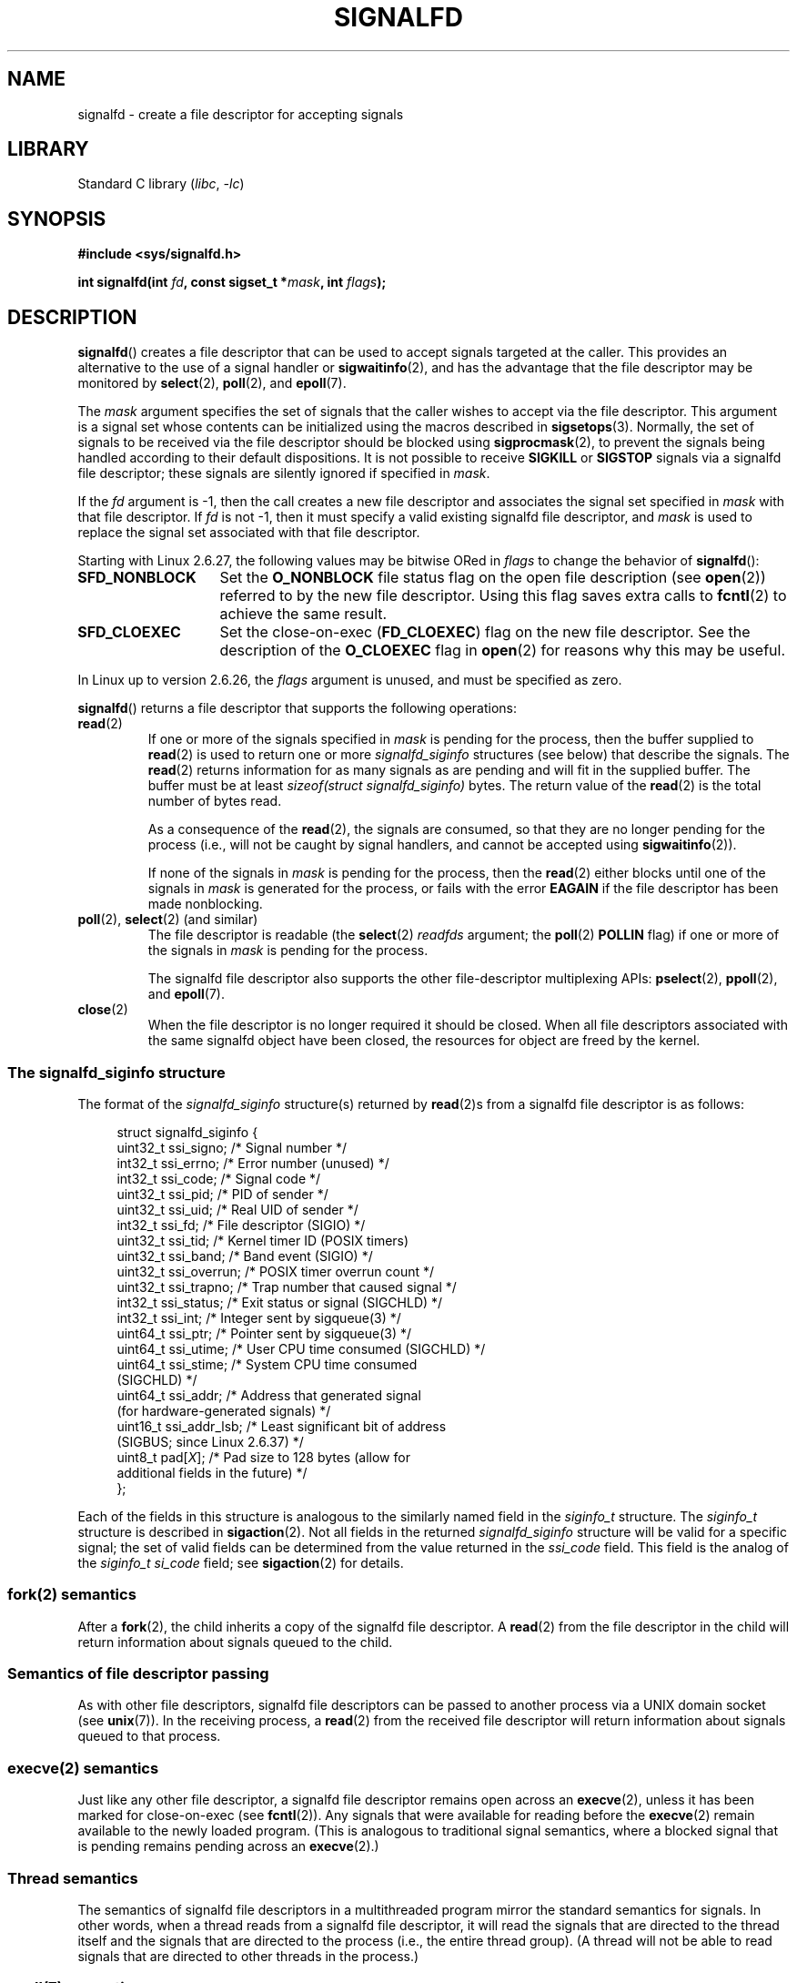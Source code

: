 .\" Copyright (C) 2008 Michael Kerrisk <mtk.manpages@gmail.com>
.\" starting from a version by Davide Libenzi <davidel@xmailserver.org>
.\"
.\" SPDX-License-Identifier: GPL-2.0-or-later
.\"
.TH SIGNALFD 2 2021-03-22 Linux "Linux Programmer's Manual"
.SH NAME
signalfd \- create a file descriptor for accepting signals
.SH LIBRARY
Standard C library
.RI ( libc ", " -lc )
.SH SYNOPSIS
.nf
.B #include <sys/signalfd.h>
.PP
.BI "int signalfd(int " fd ", const sigset_t *" mask ", int " flags );
.fi
.SH DESCRIPTION
.BR signalfd ()
creates a file descriptor that can be used to accept signals
targeted at the caller.
This provides an alternative to the use of a signal handler or
.BR sigwaitinfo (2),
and has the advantage that the file descriptor may be monitored by
.BR select (2),
.BR poll (2),
and
.BR epoll (7).
.PP
The
.I mask
argument specifies the set of signals that the caller
wishes to accept via the file descriptor.
This argument is a signal set whose contents can be initialized
using the macros described in
.BR sigsetops (3).
Normally, the set of signals to be received via the
file descriptor should be blocked using
.BR sigprocmask (2),
to prevent the signals being handled according to their default
dispositions.
It is not possible to receive
.B SIGKILL
or
.B SIGSTOP
signals via a signalfd file descriptor;
these signals are silently ignored if specified in
.IR mask .
.PP
If the
.I fd
argument is \-1,
then the call creates a new file descriptor and associates the
signal set specified in
.I mask
with that file descriptor.
If
.I fd
is not \-1,
then it must specify a valid existing signalfd file descriptor, and
.I mask
is used to replace the signal set associated with that file descriptor.
.PP
Starting with Linux 2.6.27, the following values may be bitwise ORed in
.IR flags
to change the behavior of
.BR signalfd ():
.TP 14
.B SFD_NONBLOCK
Set the
.BR O_NONBLOCK
file status flag on the open file description (see
.BR open (2))
referred to by the new file descriptor.
Using this flag saves extra calls to
.BR fcntl (2)
to achieve the same result.
.TP
.B SFD_CLOEXEC
Set the close-on-exec
.RB ( FD_CLOEXEC )
flag on the new file descriptor.
See the description of the
.B O_CLOEXEC
flag in
.BR open (2)
for reasons why this may be useful.
.PP
In Linux up to version 2.6.26, the
.I flags
argument is unused, and must be specified as zero.
.PP
.BR signalfd ()
returns a file descriptor that supports the following operations:
.TP
.BR read (2)
If one or more of the signals specified in
.I mask
is pending for the process, then the buffer supplied to
.BR read (2)
is used to return one or more
.I signalfd_siginfo
structures (see below) that describe the signals.
The
.BR read (2)
returns information for as many signals as are pending and will
fit in the supplied buffer.
The buffer must be at least
.I "sizeof(struct signalfd_siginfo)"
bytes.
The return value of the
.BR read (2)
is the total number of bytes read.
.IP
As a consequence of the
.BR read (2),
the signals are consumed,
so that they are no longer pending for the process
(i.e., will not be caught by signal handlers,
and cannot be accepted using
.BR sigwaitinfo (2)).
.IP
If none of the signals in
.I mask
is pending for the process, then the
.BR read (2)
either blocks until one of the signals in
.I mask
is generated for the process,
or fails with the error
.B EAGAIN
if the file descriptor has been made nonblocking.
.TP
.BR poll "(2), " select "(2) (and similar)"
The file descriptor is readable
(the
.BR select (2)
.I readfds
argument; the
.BR poll (2)
.B POLLIN
flag)
if one or more of the signals in
.I mask
is pending for the process.
.IP
The signalfd file descriptor also supports the other file-descriptor
multiplexing APIs:
.BR pselect (2),
.BR ppoll (2),
and
.BR epoll (7).
.TP
.BR close (2)
When the file descriptor is no longer required it should be closed.
When all file descriptors associated with the same signalfd object
have been closed, the resources for object are freed by the kernel.
.SS The signalfd_siginfo structure
The format of the
.I signalfd_siginfo
structure(s) returned by
.BR read (2)s
from a signalfd file descriptor is as follows:
.PP
.in +4n
.EX
struct signalfd_siginfo {
    uint32_t ssi_signo;    /* Signal number */
    int32_t  ssi_errno;    /* Error number (unused) */
    int32_t  ssi_code;     /* Signal code */
    uint32_t ssi_pid;      /* PID of sender */
    uint32_t ssi_uid;      /* Real UID of sender */
    int32_t  ssi_fd;       /* File descriptor (SIGIO) */
    uint32_t ssi_tid;      /* Kernel timer ID (POSIX timers)
    uint32_t ssi_band;     /* Band event (SIGIO) */
    uint32_t ssi_overrun;  /* POSIX timer overrun count */
    uint32_t ssi_trapno;   /* Trap number that caused signal */
.\" ssi_trapno is unused on most arches
    int32_t  ssi_status;   /* Exit status or signal (SIGCHLD) */
    int32_t  ssi_int;      /* Integer sent by sigqueue(3) */
    uint64_t ssi_ptr;      /* Pointer sent by sigqueue(3) */
    uint64_t ssi_utime;    /* User CPU time consumed (SIGCHLD) */
    uint64_t ssi_stime;    /* System CPU time consumed
                              (SIGCHLD) */
    uint64_t ssi_addr;     /* Address that generated signal
                              (for hardware\-generated signals) */
    uint16_t ssi_addr_lsb; /* Least significant bit of address
                              (SIGBUS; since Linux 2.6.37) */
.\" ssi_addr_lsb: commit b8aeec34175fc8fe8b0d40efea4846dfc1ba663e
    uint8_t  pad[\fIX\fP];       /* Pad size to 128 bytes (allow for
                              additional fields in the future) */
};
.EE
.in
.PP
Each of the fields in this structure
is analogous to the similarly named field in the
.I siginfo_t
structure.
The
.I siginfo_t
structure is described in
.BR sigaction (2).
Not all fields in the returned
.I signalfd_siginfo
structure will be valid for a specific signal;
the set of valid fields can be determined from the value returned in the
.I ssi_code
field.
This field is the analog of the
.I siginfo_t
.I si_code
field; see
.BR sigaction (2)
for details.
.SS fork(2) semantics
After a
.BR fork (2),
the child inherits a copy of the signalfd file descriptor.
A
.BR read (2)
from the file descriptor in the child will return information
about signals queued to the child.
.SS Semantics of file descriptor passing
As with other file descriptors,
signalfd file descriptors can be passed to another process
via a UNIX domain socket (see
.BR unix (7)).
In the receiving process, a
.BR read (2)
from the received file descriptor will return information
about signals queued to that process.
.SS execve(2) semantics
Just like any other file descriptor,
a signalfd file descriptor remains open across an
.BR execve (2),
unless it has been marked for close-on-exec (see
.BR fcntl (2)).
Any signals that were available for reading before the
.BR execve (2)
remain available to the newly loaded program.
(This is analogous to traditional signal semantics,
where a blocked signal that is pending remains pending across an
.BR execve (2).)
.SS Thread semantics
The semantics of signalfd file descriptors in a multithreaded program
mirror the standard semantics for signals.
In other words,
when a thread reads from a signalfd file descriptor,
it will read the signals that are directed to the thread
itself and the signals that are directed to the process
(i.e., the entire thread group).
(A thread will not be able to read signals that are directed
to other threads in the process.)
.\"
.SS epoll(7) semantics
If a process adds (via
.BR epoll_ctl (2))
a signalfd file descriptor to an
.BR epoll (7)
instance, then
.BR epoll_wait (2)
returns events only for signals sent to that process.
In particular, if the process then uses
.BR fork (2)
to create a child process, then the child will be able to
.BR read (2)
signals that are sent to it using the signalfd file descriptor, but
.BR epoll_wait (2)
will
.B not
indicate that the signalfd file descriptor is ready.
In this scenario, a possible workaround is that after the
.BR fork (2),
the child process can close the signalfd file descriptor that it inherited
from the parent process and then create another signalfd file descriptor
and add it to the epoll instance.
Alternatively, the parent and the child could delay creating their
(separate) signalfd file descriptors and adding them to the
epoll instance until after the call to
.BR fork (2).
.SH RETURN VALUE
On success,
.BR signalfd ()
returns a signalfd file descriptor;
this is either a new file descriptor (if
.I fd
was \-1), or
.I fd
if
.I fd
was a valid signalfd file descriptor.
On error, \-1 is returned and
.I errno
is set to indicate the error.
.SH ERRORS
.TP
.B EBADF
The
.I fd
file descriptor is not a valid file descriptor.
.TP
.B EINVAL
.I fd
is not a valid signalfd file descriptor.
.\" or, the
.\" .I sizemask
.\" argument is not equal to
.\" .IR sizeof(sigset_t) ;
.TP
.B EINVAL
.I flags
is invalid;
or, in Linux 2.6.26 or earlier,
.I flags
is nonzero.
.TP
.B EMFILE
The per-process limit on the number of open file descriptors has been reached.
.TP
.B ENFILE
The system-wide limit on the total number of open files has been
reached.
.TP
.B ENODEV
Could not mount (internal) anonymous inode device.
.TP
.B ENOMEM
There was insufficient memory to create a new signalfd file descriptor.
.SH VERSIONS
.BR signalfd ()
is available on Linux since kernel 2.6.22.
Working support is provided in glibc since version 2.8.
.\" signalfd() is in glibc 2.7, but reportedly does not build
The
.BR signalfd4 ()
system call (see NOTES) is available on Linux since kernel 2.6.27.
.SH CONFORMING TO
.BR signalfd ()
and
.BR signalfd4 ()
are Linux-specific.
.SH NOTES
A process can create multiple signalfd file descriptors.
This makes it possible to accept different signals
on different file descriptors.
(This may be useful if monitoring the file descriptors using
.BR select (2),
.BR poll (2),
or
.BR epoll (7):
the arrival of different signals will make different file descriptors ready.)
If a signal appears in the
.I mask
of more than one of the file descriptors, then occurrences
of that signal can be read (once) from any one of the file descriptors.
.PP
Attempts to include
.B SIGKILL
and
.B SIGSTOP
in
.I mask
are silently ignored.
.PP
The signal mask employed by a signalfd file descriptor can be viewed
via the entry for the corresponding file descriptor in the process's
.IR /proc/[pid]/fdinfo
directory.
See
.BR proc (5)
for further details.
.\"
.SS Limitations
The signalfd mechanism can't be used to receive signals that
are synchronously generated, such as the
.BR SIGSEGV
signal that results from accessing an invalid memory address
or the
.BR SIGFPE
signal that results from an arithmetic error.
Such signals can be caught only via signal handler.
.PP
As described above,
in normal usage one blocks the signals that will be accepted via
.BR signalfd ().
If spawning a child process to execute a helper program
(that does not need the signalfd file descriptor),
then, after the call to
.BR fork (2),
you will normally want to unblock those signals before calling
.BR execve (2),
so that the helper program can see any signals that it expects to see.
Be aware, however,
that this won't be possible in the case of a helper program spawned
behind the scenes by any library function that the program may call.
In such cases, one must fall back to using a traditional signal
handler that writes to a file descriptor monitored by
.BR select (2),
.BR poll (2),
or
.BR epoll (7).
.\"
.SS C library/kernel differences
The underlying Linux system call requires an additional argument,
.IR "size_t sizemask" ,
which specifies the size of the
.I mask
argument.
The glibc
.BR signalfd ()
wrapper function does not include this argument,
since it provides the required value for the underlying system call.
.PP
There are two underlying Linux system calls:
.BR signalfd ()
and the more recent
.BR signalfd4 ().
The former system call does not implement a
.I flags
argument.
The latter system call implements the
.I flags
values described above.
Starting with glibc 2.9, the
.BR signalfd ()
wrapper function will use
.BR signalfd4 ()
where it is available.
.SH BUGS
In kernels before 2.6.25, the
.I ssi_ptr
and
.I ssi_int
fields are not filled in with the data accompanying a signal sent by
.BR sigqueue (3).
.\" The fix also was put into 2.6.24.5
.SH EXAMPLES
The program below accepts the signals
.B SIGINT
and
.B SIGQUIT
via a signalfd file descriptor.
The program terminates after accepting a
.B SIGQUIT
signal.
The following shell session demonstrates the use of the program:
.PP
.in +4n
.EX
.RB "$" " ./signalfd_demo"
.BR "\(haC" "                   # Control\-C generates SIGINT"
Got SIGINT
.B \(haC
Got SIGINT
\fB\(ha\e\fP                    # Control\-\e generates SIGQUIT
Got SIGQUIT
$
.EE
.in
.SS Program source
\&
.EX
#include <sys/signalfd.h>
#include <signal.h>
#include <unistd.h>
#include <stdlib.h>
#include <stdio.h>

#define handle_error(msg) \e
    do { perror(msg); exit(EXIT_FAILURE); } while (0)

int
main(int argc, char *argv[])
{
    sigset_t mask;
    int sfd;
    struct signalfd_siginfo fdsi;
    ssize_t s;

    sigemptyset(&mask);
    sigaddset(&mask, SIGINT);
    sigaddset(&mask, SIGQUIT);

    /* Block signals so that they aren\(aqt handled
       according to their default dispositions. */

    if (sigprocmask(SIG_BLOCK, &mask, NULL) == \-1)
        handle_error("sigprocmask");

    sfd = signalfd(\-1, &mask, 0);
    if (sfd == \-1)
        handle_error("signalfd");

    for (;;) {
        s = read(sfd, &fdsi, sizeof(fdsi));
        if (s != sizeof(fdsi))
            handle_error("read");

        if (fdsi.ssi_signo == SIGINT) {
            printf("Got SIGINT\en");
        } else if (fdsi.ssi_signo == SIGQUIT) {
            printf("Got SIGQUIT\en");
            exit(EXIT_SUCCESS);
        } else {
            printf("Read unexpected signal\en");
        }
    }
}
.EE
.SH SEE ALSO
.BR eventfd (2),
.BR poll (2),
.BR read (2),
.BR select (2),
.BR sigaction (2),
.BR sigprocmask (2),
.BR sigwaitinfo (2),
.BR timerfd_create (2),
.BR sigsetops (3),
.BR sigwait (3),
.BR epoll (7),
.BR signal (7)
